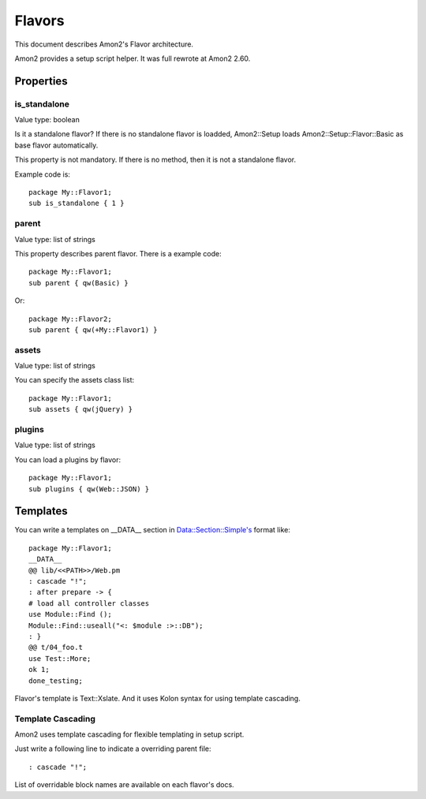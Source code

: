 Flavors
=======

This document describes Amon2's Flavor architecture.

Amon2 provides a setup script helper. It was full rewrote at Amon2 2.60.

Properties
----------

is_standalone
~~~~~~~~~~~~~

Value type: boolean

Is it a standalone flavor? If there is no standalone flavor is loadded, Amon2::Setup loads Amon2::Setup::Flavor::Basic as base flavor automatically.

This property is not mandatory. If there is no method, then it is not a standalone flavor.

Example code is::

    package My::Flavor1;
    sub is_standalone { 1 }

parent
~~~~~~

Value type: list of strings

This property describes parent flavor. There is a example code::

    package My::Flavor1;
    sub parent { qw(Basic) }

Or::

    package My::Flavor2;
    sub parent { qw(+My::Flavor1) }

assets
~~~~~~

Value type: list of strings

You can specify the assets class list::

    package My::Flavor1;
    sub assets { qw(jQuery) }

plugins
~~~~~~~

Value type: list of strings

You can load a plugins by flavor::

    package My::Flavor1;
    sub plugins { qw(Web::JSON) }

Templates
---------

You can write a templates on __DATA__ section in Data::Section::Simple's format like::

    package My::Flavor1;
    __DATA__
    @@ lib/<<PATH>>/Web.pm
    : cascade "!";
    : after prepare -> {
    # load all controller classes
    use Module::Find ();
    Module::Find::useall("<: $module :>::DB");
    : }
    @@ t/04_foo.t
    use Test::More;
    ok 1;
    done_testing;

Flavor's template is Text::Xslate. And it uses Kolon syntax for using template cascading.

Template Cascading
~~~~~~~~~~~~~~~~~~

Amon2 uses template cascading for flexible templating in setup script.

Just write a following line to indicate a overriding parent file::

    : cascade "!";

List of overridable block names are available on each flavor's docs.


